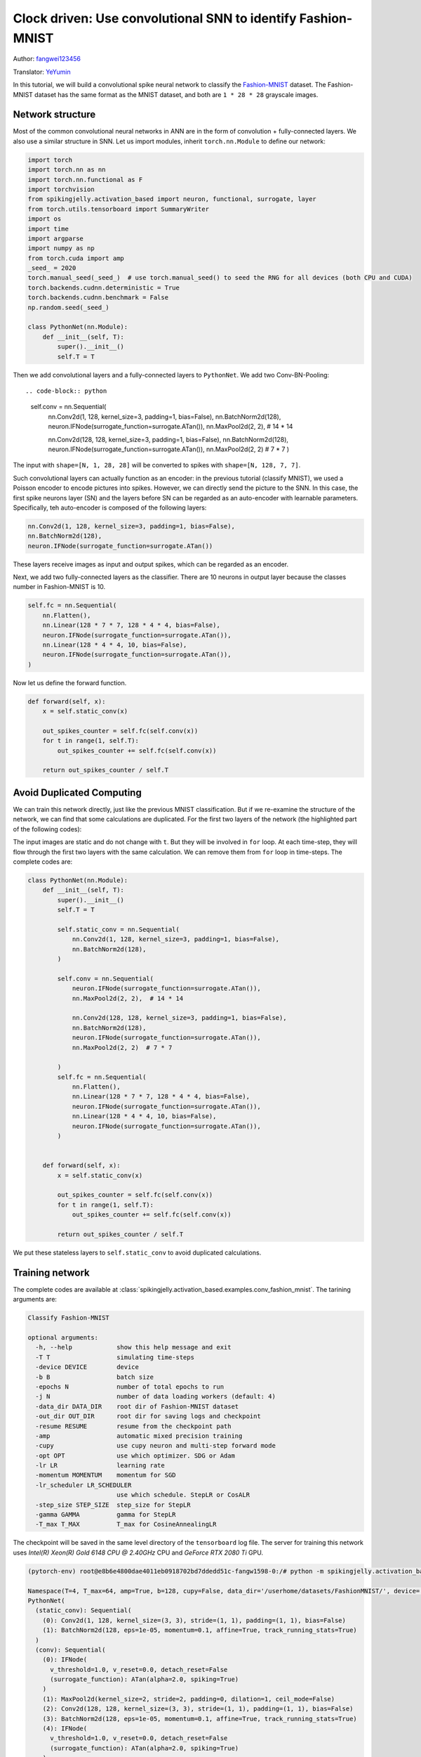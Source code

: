 Clock driven: Use convolutional SNN to identify Fashion-MNIST
=============================================================================================

Author: `fangwei123456 <https://github.com/fangwei123456>`_

Translator: `YeYumin <https://github.com/YEYUMIN>`_

In this tutorial, we will build a convolutional spike neural network to classify the `Fashion-MNIST <https://github.com/zalandoresearch/fashion-mnist>`__ dataset.
The Fashion-MNIST dataset has the same format as the MNIST dataset, and both are ``1 * 28 * 28`` grayscale images.

Network structure
----------------------------

Most of the common convolutional neural networks in ANN are in the form of convolution + fully-connected layers.
We also use a similar structure in SNN. Let us import modules, inherit ``torch.nn.Module`` to define our network:

.. code-block:: python

    import torch
    import torch.nn as nn
    import torch.nn.functional as F
    import torchvision
    from spikingjelly.activation_based import neuron, functional, surrogate, layer
    from torch.utils.tensorboard import SummaryWriter
    import os
    import time
    import argparse
    import numpy as np
    from torch.cuda import amp
    _seed_ = 2020
    torch.manual_seed(_seed_)  # use torch.manual_seed() to seed the RNG for all devices (both CPU and CUDA)
    torch.backends.cudnn.deterministic = True
    torch.backends.cudnn.benchmark = False
    np.random.seed(_seed_)

    class PythonNet(nn.Module):
        def __init__(self, T):
            super().__init__()
            self.T = T

Then we add convolutional layers and a fully-connected layers to ``PythonNet``. We add two Conv-BN-Pooling::

.. code-block:: python

    self.conv = nn.Sequential(
        nn.Conv2d(1, 128, kernel_size=3, padding=1, bias=False),
        nn.BatchNorm2d(128),
        neuron.IFNode(surrogate_function=surrogate.ATan()),
        nn.MaxPool2d(2, 2),  # 14 * 14

        nn.Conv2d(128, 128, kernel_size=3, padding=1, bias=False),
        nn.BatchNorm2d(128),
        neuron.IFNode(surrogate_function=surrogate.ATan()),
        nn.MaxPool2d(2, 2)  # 7 * 7
        )

The input with ``shape=[N, 1, 28, 28]`` will be converted to spikes with ``shape=[N, 128, 7, 7]``.

Such convolutional layers can actually function as an encoder: in the previous tutorial (classify MNIST), we used a
Poisson encoder to encode pictures into spikes. However, we can directly send the picture
to the SNN. In this case, the first spike neurons layer (SN) and the layers before SN can be regarded as an
auto-encoder with learnable parameters. Specifically, teh auto-encoder is composed of the following layers:

.. code-block:: python

    nn.Conv2d(1, 128, kernel_size=3, padding=1, bias=False),
    nn.BatchNorm2d(128),
    neuron.IFNode(surrogate_function=surrogate.ATan())

These layers receive images as input and output spikes, which can be regarded as an encoder.

Next, we add two fully-connected layers as the classifier. There are 10 neurons in output layer because the classes number
in Fashion-MNIST is 10.

.. code-block:: python

        self.fc = nn.Sequential(
            nn.Flatten(),
            nn.Linear(128 * 7 * 7, 128 * 4 * 4, bias=False),
            neuron.IFNode(surrogate_function=surrogate.ATan()),
            nn.Linear(128 * 4 * 4, 10, bias=False),
            neuron.IFNode(surrogate_function=surrogate.ATan()),
        )

Now let us define the forward function.

.. code-block:: python

    def forward(self, x):
        x = self.static_conv(x)

        out_spikes_counter = self.fc(self.conv(x))
        for t in range(1, self.T):
            out_spikes_counter += self.fc(self.conv(x))

        return out_spikes_counter / self.T

Avoid Duplicated Computing
--------------------------------

We can train this network directly, just like the previous MNIST classification. But if we re-examine the structure of
the network, we can find that some calculations are duplicated. For the first two layers of the network (the highlighted
part of the following codes):

.. code-block:: python
    :emphasize-lines: 2, 3

    self.conv = nn.Sequential(
            nn.Conv2d(1, 128, kernel_size=3, padding=1, bias=False),
            nn.BatchNorm2d(128),
            neuron.IFNode(surrogate_function=surrogate.ATan()),
            nn.MaxPool2d(2, 2),  # 14 * 14

            nn.Conv2d(128, 128, kernel_size=3, padding=1, bias=False),
            nn.BatchNorm2d(128),
            neuron.IFNode(surrogate_function=surrogate.ATan()),
            nn.MaxPool2d(2, 2)  # 7 * 7
        )

The input images are static and do not change with ``t``. But they will be involved in ``for`` loop. At each time-step,
they will flow through the first two layers with the same calculation. We can remove them from ``for`` loop in time-steps.
The complete codes are:

.. code-block:: python

    class PythonNet(nn.Module):
        def __init__(self, T):
            super().__init__()
            self.T = T

            self.static_conv = nn.Sequential(
                nn.Conv2d(1, 128, kernel_size=3, padding=1, bias=False),
                nn.BatchNorm2d(128),
            )

            self.conv = nn.Sequential(
                neuron.IFNode(surrogate_function=surrogate.ATan()),
                nn.MaxPool2d(2, 2),  # 14 * 14

                nn.Conv2d(128, 128, kernel_size=3, padding=1, bias=False),
                nn.BatchNorm2d(128),
                neuron.IFNode(surrogate_function=surrogate.ATan()),
                nn.MaxPool2d(2, 2)  # 7 * 7

            )
            self.fc = nn.Sequential(
                nn.Flatten(),
                nn.Linear(128 * 7 * 7, 128 * 4 * 4, bias=False),
                neuron.IFNode(surrogate_function=surrogate.ATan()),
                nn.Linear(128 * 4 * 4, 10, bias=False),
                neuron.IFNode(surrogate_function=surrogate.ATan()),
            )


        def forward(self, x):
            x = self.static_conv(x)

            out_spikes_counter = self.fc(self.conv(x))
            for t in range(1, self.T):
                out_spikes_counter += self.fc(self.conv(x))

            return out_spikes_counter / self.T

We put these stateless layers to ``self.static_conv`` to avoid duplicated calculations.

Training network
----------------------------
The complete codes are available at :class:`spikingjelly.activation_based.examples.conv_fashion_mnist`. The tarining arguments are:

.. code-block:: shell

    Classify Fashion-MNIST

    optional arguments:
      -h, --help            show this help message and exit
      -T T                  simulating time-steps
      -device DEVICE        device
      -b B                  batch size
      -epochs N             number of total epochs to run
      -j N                  number of data loading workers (default: 4)
      -data_dir DATA_DIR    root dir of Fashion-MNIST dataset
      -out_dir OUT_DIR      root dir for saving logs and checkpoint
      -resume RESUME        resume from the checkpoint path
      -amp                  automatic mixed precision training
      -cupy                 use cupy neuron and multi-step forward mode
      -opt OPT              use which optimizer. SDG or Adam
      -lr LR                learning rate
      -momentum MOMENTUM    momentum for SGD
      -lr_scheduler LR_SCHEDULER
                            use which schedule. StepLR or CosALR
      -step_size STEP_SIZE  step_size for StepLR
      -gamma GAMMA          gamma for StepLR
      -T_max T_MAX          T_max for CosineAnnealingLR

The checkpoint will be saved in the same level directory of the ``tensorboard`` log file. The server for training this
network uses `Intel(R) Xeon(R) Gold 6148 CPU @ 2.40GHz` CPU and `GeForce RTX 2080 Ti` GPU.

.. code-block:: shell

    (pytorch-env) root@e8b6e4800dae4011eb0918702bd7ddedd51c-fangw1598-0:/# python -m spikingjelly.activation_based.examples.conv_fashion_mnist -opt SGD -data_dir /userhome/datasets/FashionMNIST/ -amp

    Namespace(T=4, T_max=64, amp=True, b=128, cupy=False, data_dir='/userhome/datasets/FashionMNIST/', device='cuda:0', epochs=64, gamma=0.1, j=4, lr=0.1, lr_scheduler='CosALR', momentum=0.9, opt='SGD', out_dir='./logs', resume=None, step_size=32)
    PythonNet(
      (static_conv): Sequential(
        (0): Conv2d(1, 128, kernel_size=(3, 3), stride=(1, 1), padding=(1, 1), bias=False)
        (1): BatchNorm2d(128, eps=1e-05, momentum=0.1, affine=True, track_running_stats=True)
      )
      (conv): Sequential(
        (0): IFNode(
          v_threshold=1.0, v_reset=0.0, detach_reset=False
          (surrogate_function): ATan(alpha=2.0, spiking=True)
        )
        (1): MaxPool2d(kernel_size=2, stride=2, padding=0, dilation=1, ceil_mode=False)
        (2): Conv2d(128, 128, kernel_size=(3, 3), stride=(1, 1), padding=(1, 1), bias=False)
        (3): BatchNorm2d(128, eps=1e-05, momentum=0.1, affine=True, track_running_stats=True)
        (4): IFNode(
          v_threshold=1.0, v_reset=0.0, detach_reset=False
          (surrogate_function): ATan(alpha=2.0, spiking=True)
        )
        (5): MaxPool2d(kernel_size=2, stride=2, padding=0, dilation=1, ceil_mode=False)
      )
      (fc): Sequential(
        (0): Flatten(start_dim=1, end_dim=-1)
        (1): Linear(in_features=6272, out_features=2048, bias=False)
        (2): IFNode(
          v_threshold=1.0, v_reset=0.0, detach_reset=False
          (surrogate_function): ATan(alpha=2.0, spiking=True)
        )
        (3): Linear(in_features=2048, out_features=10, bias=False)
        (4): IFNode(
          v_threshold=1.0, v_reset=0.0, detach_reset=False
          (surrogate_function): ATan(alpha=2.0, spiking=True)
        )
      )
    )
    Mkdir ./logs/T_4_b_128_SGD_lr_0.1_CosALR_64_amp.
    Namespace(T=4, T_max=64, amp=True, b=128, cupy=False, data_dir='/userhome/datasets/FashionMNIST/', device='cuda:0', epochs=64, gamma=0.1, j=4, lr=0.1, lr_scheduler='CosALR', momentum=0.9, opt='SGD', out_dir='./logs', resume=None, step_size=32)
    ./logs/T_4_b_128_SGD_lr_0.1_CosALR_64_amp
    epoch=0, train_loss=0.028124165828697957, train_acc=0.8188267895299145, test_loss=0.023525000348687174, test_acc=0.8633, max_test_acc=0.8633, total_time=16.86261749267578
    Namespace(T=4, T_max=64, amp=True, b=128, cupy=False, data_dir='/userhome/datasets/FashionMNIST/', device='cuda:0', epochs=64, gamma=0.1, j=4, lr=0.1, lr_scheduler='CosALR', momentum=0.9, opt='SGD', out_dir='./logs', resume=None, step_size=32)
    ./logs/T_4_b_128_SGD_lr_0.1_CosALR_64_amp
    epoch=1, train_loss=0.018544567498163536, train_acc=0.883613782051282, test_loss=0.02161250041425228, test_acc=0.8745, max_test_acc=0.8745, total_time=16.618073225021362
    Namespace(T=4, T_max=64, amp=True, b=128, cupy=False, data_dir='/userhome/datasets/FashionMNIST/', device='cuda:0', epochs=64, gamma=0.1, j=4, lr=0.1, lr_scheduler='CosALR', momentum=0.9, opt='SGD', out_dir='./logs', resume=None, step_size=32)

    ...

    ./logs/T_4_b_128_SGD_lr_0.1_CosALR_64_amp
    epoch=62, train_loss=0.0010829827882937538, train_acc=0.997512686965812, test_loss=0.011441250185668468, test_acc=0.9316, max_test_acc=0.933, total_time=15.976636171340942
    Namespace(T=4, T_max=64, amp=True, b=128, cupy=False, data_dir='/userhome/datasets/FashionMNIST/', device='cuda:0', epochs=64, gamma=0.1, j=4, lr=0.1, lr_scheduler='CosALR', momentum=0.9, opt='SGD', out_dir='./logs', resume=None, step_size=32)
    ./logs/T_4_b_128_SGD_lr_0.1_CosALR_64_amp
    epoch=63, train_loss=0.0010746361010835525, train_acc=0.9977463942307693, test_loss=0.01154562517106533, test_acc=0.9296, max_test_acc=0.933, total_time=15.83976149559021

After running 100 rounds of training, the correct rates on the training batch and test set are as follows:

.. image:: ../_static/tutorials/activation_based/4_conv_fashion_mnist/train.*
    :width: 100%

.. image:: ../_static/tutorials/activation_based/4_conv_fashion_mnist/test.*
    :width: 100%

After training for 64 epochs, the highest test set accuracy rate can reach 93.3%, which is a very good accuracy for
SNN. It is only slightly lower than ResNet18 (93.3%) with Normalization, random horizontal flip, random vertical flip,
random translation and random rotation in the BenchMark `Fashion-MNIST <https://github.com/zalandoresearch/fashion-mnist>`__.

Visual Encoder
------------------------------------
As we said in the above text, the first spike neurons layer (SN) and the layers before SN can be regarded as an auto-encoder with learnable parameters. Specifically, it is the highlighted part of our network shown below:

.. code-block:: python
    :emphasize-lines: 5, 6, 10

    class Net(nn.Module):
        def __init__(self, T):
            ...
            self.static_conv = nn.Sequential(
                nn.Conv2d(1, 128, kernel_size=3, padding=1, bias=False),
                nn.BatchNorm2d(128),
            )

            self.conv = nn.Sequential(
                neuron.IFNode(surrogate_function=surrogate.ATan()),
            ...
            )

Now let's take a look at the output spikes of the trained encoder. Let's create a new python file, import related
modules, and redefine a data loader with ``batch_size=1``, because we want to view pictures one by one:

.. code-block:: python

    from matplotlib import pyplot as plt
    import numpy as np
    from spikingjelly.activation_based.examples.conv_fashion_mnist import PythonNet
    from spikingjelly import visualizing
    import torch
    import torch.nn as nn
    import torchvision

    test_data_loader = torch.utils.data.DataLoader(
        dataset=torchvision.datasets.FashionMNIST(
            root=dataset_dir,
            train=False,
            transform=torchvision.transforms.ToTensor(),
            download=True),
        batch_size=1,
        shuffle=True,
        drop_last=False)

We load net from the checkpoint:

.. code-block:: python

    net = torch.load('./logs/T_4_b_128_SGD_lr_0.1_CosALR_64_amp/checkpoint_max.pth', 'cpu')['net']
    encoder = nn.Sequential(
        net.static_conv,
        net.conv[0]
    )
    encoder.eval()

Let us extract a image from the data set, send it to the encoder, and check the accumulated value :math:`\sum_{t} S_{t}` of the output spikes. In order to show clearly, we also normalize the pixel values of the output ``feature_map`` with linearly transformation to ``[0, 1]``.

.. code-block:: python

    with torch.no_grad():
        # every time all the data sets are traversed, test once on the test set
        for img, label in test_data_loader:
            fig = plt.figure(dpi=200)
            plt.imshow(img.squeeze().numpy(), cmap='gray')
            # Note that the size of the image input to the network is ``[1, 1, 28, 28]``, the 0th dimension is ``batch``, and the first dimension is ``channel``
            # therefore, when calling ``imshow``, first use ``squeeze()`` to change the size to ``[28, 28]``
            plt.title('Input image', fontsize=20)
            plt.xticks([])
            plt.yticks([])
            plt.show()
            out_spikes = 0
            for t in range(net.T):
                out_spikes += encoder(img).squeeze()
                # the size of encoder(img) is ``[1, 128, 28, 28]``，the same use ``squeeze()`` transform size to ``[128, 28, 28]``
                if t == 0 or t == net.T - 1:
                    out_spikes_c = out_spikes.clone()
                    for i in range(out_spikes_c.shape[0]):
                        if out_spikes_c[i].max().item() > out_spikes_c[i].min().item():
                            # Normalize each feature map to make the display clearer
                            out_spikes_c[i] = (out_spikes_c[i] - out_spikes_c[i].min()) / (out_spikes_c[i].max() - out_spikes_c[i].min())
                    visualizing.plot_2d_spiking_feature_map(out_spikes_c, 8, 16, 1, None)
                    plt.title('$\\sum_{t} S_{t}$ at $t = ' + str(t) + '$', fontsize=20)
                    plt.show()

The following figure shows two input iamges and the cumulative spikes :math:`\sum_{t} S_{t}` encoded by the encoder at ``t=0`` and ``t=7``:

.. image:: ../_static/tutorials/activation_based/4_conv_fashion_mnist/x0.*
    :width: 100%

.. image:: ../_static/tutorials/activation_based/4_conv_fashion_mnist/y00.*
    :width: 100%

.. image:: ../_static/tutorials/activation_based/4_conv_fashion_mnist/y07.*
    :width: 100%

.. image:: ../_static/tutorials/activation_based/4_conv_fashion_mnist/x1.*
    :width: 100%

.. image:: ../_static/tutorials/activation_based/4_conv_fashion_mnist/y10.*
    :width: 100%

.. image:: ../_static/tutorials/activation_based/4_conv_fashion_mnist/y17.*
    :width: 100%

It can be found that the cumulative spikes :math:`\sum_{t} S_{t}` are very similar to the origin images, indicating that the encoder has strong coding ability.
